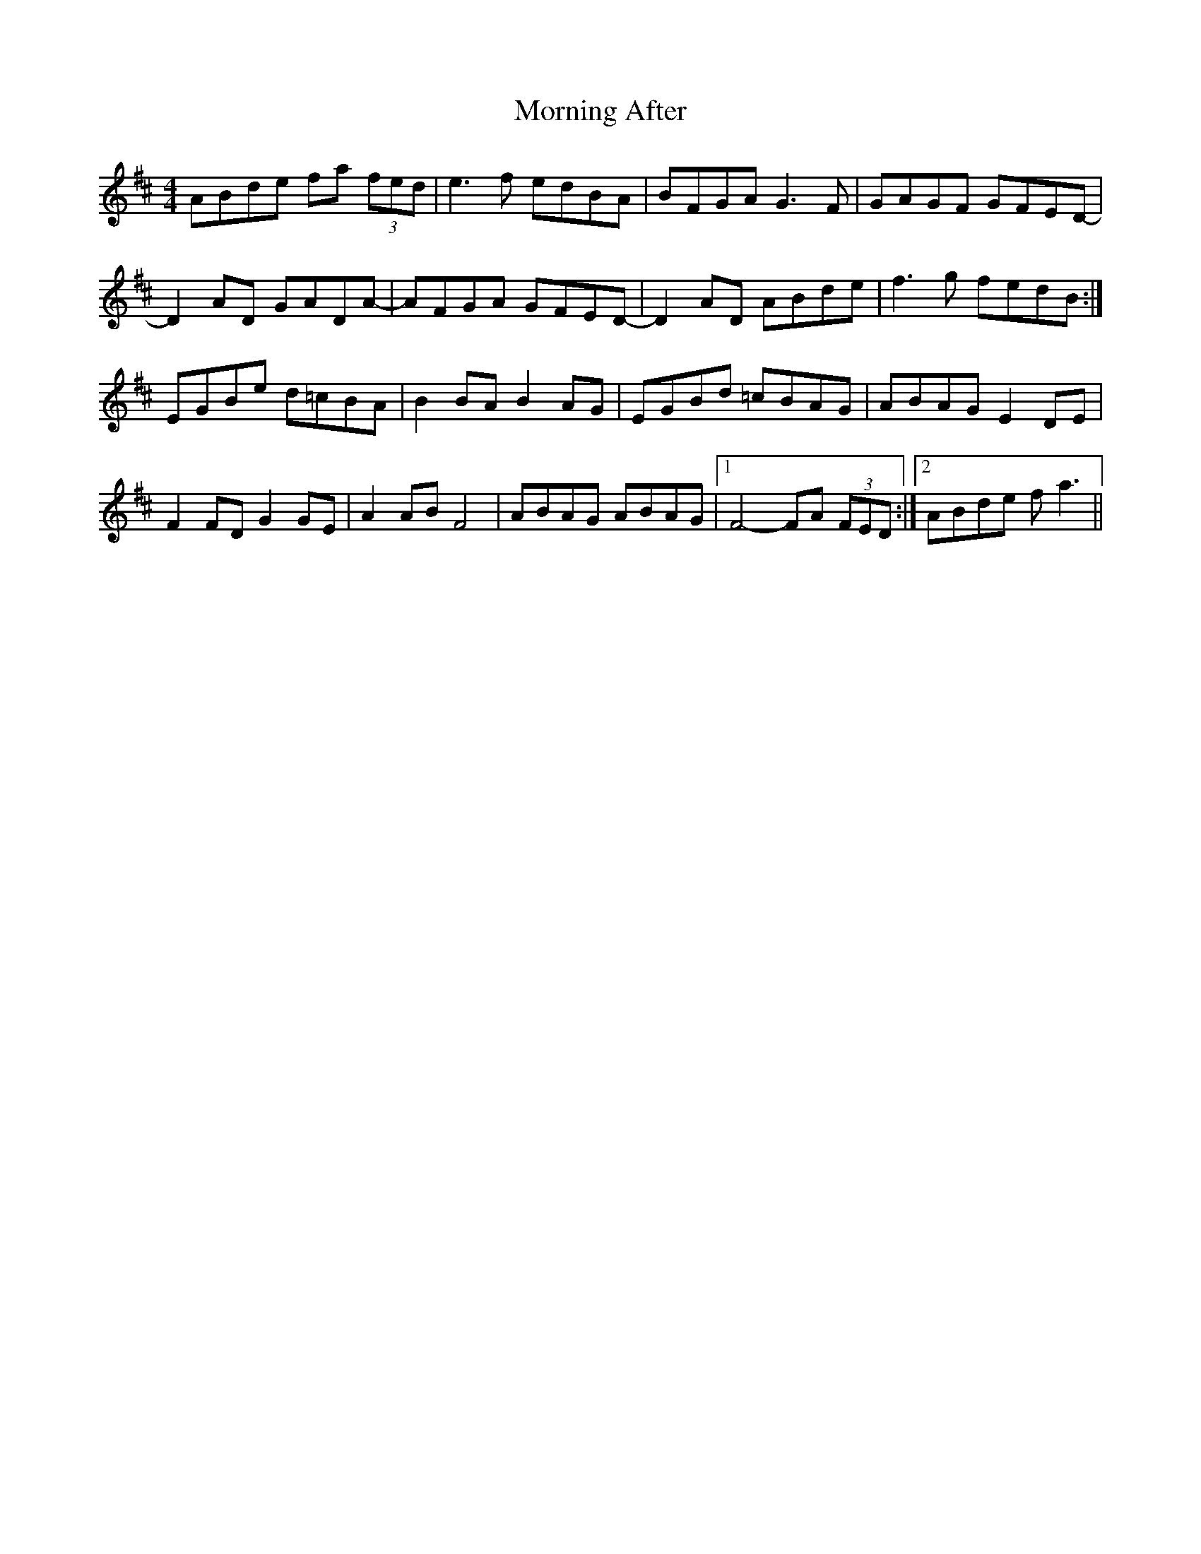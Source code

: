 X: 27700
T: Morning After
R: reel
M: 4/4
K: Dmajor
ABde fa (3fed|e3 f edBA|BFGA G3 F|GAGF GFED-|
D2AD GADA-|AFGA GFED-|D2AD ABde|f3g fedB:|
EGBe d=cBA|B2BA B2AG|EGBd =cBAG|ABAG E2DE|
F2FD G2GE|A2AB F4|ABAG ABAG|1 F4- FA (3FED:|2 ABde fa3||

